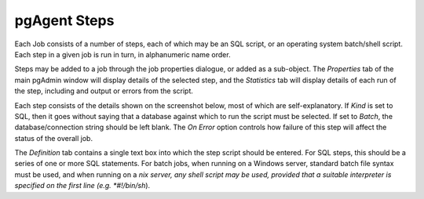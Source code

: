 .. _pgagent-steps:


*************
pgAgent Steps
*************

Each Job consists of a number of steps, each of which may be an SQL script,
or an operating system batch/shell script. Each step in a given job is run in 
turn, in alphanumeric name order.

Steps may be added to a job through the job properties dialogue, or added
as a sub-object. The *Properties* tab of the main pgAdmin window will display 
details of the selected step, and the *Statistics* tab will display details
of each run of the step, including and output or errors from the script.

.. image:: images/pgagent-stepstats.png

Each step consists of the details shown on the screenshot below, most of
which are self-explanatory. If *Kind* is set to SQL, then it goes without
saying that a database against which to run the script must be selected. If 
set to *Batch*, the database/connection string should be left blank. 
The *On Error* option controls how failure of this step will affect the
status of the overall job.

.. image:: images/pgagent-stepdetails.png

The *Definition* tab contains a single text box into which the step
script should be entered. For SQL steps, this should be a series of one or more
SQL statements. For batch jobs, when running on a Windows server, standard
batch file syntax must be used, and when running on a *nix server, any shell
script may be used, provided that a suitable interpreter is specified on the
first line (e.g. *#!/bin/sh*).

